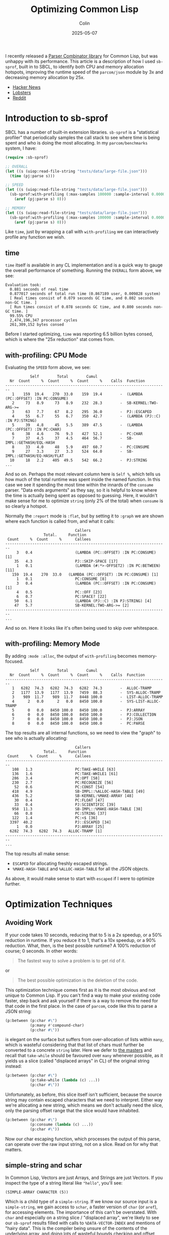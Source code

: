 #+TITLE: Optimizing Common Lisp
#+DATE: 2025-05-07
#+AUTHOR: Colin
#+UPDATED: 2025-05-08
#+CATEGORY: lisp

I recently released a [[https://github.com/fosskers/parcom][Parser Combinator library]] for Common Lisp, but was unhappy
with its performance. This article is a description of how I used ~sb-sprof~,
built in to SBCL, to identify both CPU and memory allocation hotspots, improving
the runtime speed of the ~parcom/json~ module by 3x and decreasing memory
allocation by 25x.

- [[https://news.ycombinator.com/item?id=43913727][Hacker News]]
- [[https://lobste.rs/s/7ldnnl/optimizing_common_lisp][Lobsters]]
- [[https://www.reddit.com/r/Common_Lisp/comments/1kgtea4/optimizing_common_lisp/][Reddit]]

* Introduction to sb-sprof

SBCL has a number of built-in extension libraries. ~sb-sprof~ is a "statistical
profiler" that periodically samples the call stack to see where time is being
spent and who is doing the most allocating. In my ~parcom/benchmarks~ system, I
have:

#+begin_src lisp
(require :sb-sprof)

;; OVERALL
(let ((s (uiop:read-file-string "tests/data/large-file.json")))
  (time (pj:parse s)))

;; SPEED
(let ((s (uiop:read-file-string "tests/data/large-file.json")))
  (sb-sprof:with-profiling (:max-samples 100000 :sample-interval 0.00001 :report :graph)
    (aref (pj:parse s) 0)))

;; MEMORY
(let ((s (uiop:read-file-string "tests/data/large-file.json")))
  (sb-sprof:with-profiling (:max-samples 100000 :sample-interval 0.00001 :report :graph :mode :alloc)
    (aref (pj:parse s) 0)))
#+end_src

Like ~time~, just by wrapping a call with ~with-profiling~ we can interactively
profile any function we wish.

** time

~time~ itself is available in any CL implementation and is a quick way to gauge
the overall performance of something. Running the ~OVERALL~ form above, we see:

#+begin_example
Evaluation took:
  0.881 seconds of real time
  0.877017 seconds of total run time (0.867189 user, 0.009828 system)
  [ Real times consist of 0.079 seconds GC time, and 0.802 seconds non-GC time. ]
  [ Run times consist of 0.078 seconds GC time, and 0.800 seconds non-GC time. ]
  99.55% CPU
  2,474,196,347 processor cycles
  261,309,152 bytes consed
#+end_example

Before I started optimizing, ~time~ was reporting 6.5 billion bytes consed, which
is where the "25x reduction" stat comes from.

** with-profiling: CPU Mode

Evaluating the ~SPEED~ form above, we see:

#+begin_example
           Self        Total        Cumul
  Nr  Count     %  Count     %  Count     %    Calls  Function
------------------------------------------------------------------------
   1    159  19.4    270  33.0    159  19.4        -  (LAMBDA (PC::OFFSET) :IN PC:CONSUME)
   2     73   8.9     73   8.9    232  28.3        -  SB-KERNEL:TWO-ARG->=
   3     63   7.7     67   8.2    295  36.0        -  PJ::ESCAPED
   4     55   6.7     55   6.7    350  42.7        -  (LAMBDA (PJ::C) :IN PJ:STRING)
   5     39   4.8     45   5.5    389  47.5        -  (LAMBDA (PC::OFFSET) :IN PC:CHAR)
   6     38   4.6     76   9.3    427  52.1        -  PC:CHAR
   7     37   4.5     37   4.5    464  56.7        -  SB-IMPL::GETHASH/EQL-HASH
   8     33   4.0     48   5.9    497  60.7        -  PC:CONSUME
   9     27   3.3     27   3.3    524  64.0        -  SB-IMPL::GETHASH/EQ-HASH/FLAT
  10     18   2.2    405  49.5    542  66.2        -  PJ:STRING
...
#+end_example

And so on. Perhaps the most relevant column here is ~Self %~, which tells us how
much of the total runtime was spent inside the named function. In this case we
see it spending the most time within the innards of the ~consume~ parser. "Data
ends arguments" as they say, so it is helpful to know where the time is actually
being spent as opposed to guessing. Here, it wouldn't make sense for me to
optimize ~string~ (only 2% of the total) when ~consume~ is so clearly a hotspot.

Normally the ~:report~ mode is ~:flat~, but by setting it to ~:graph~ we are shown
where each function is called from, and what it calls:

#+begin_example
                               Callers
                 Total.     Function
 Count     %  Count     %      Callees
------------------------------------------------------------------------
     3   0.4                   (LAMBDA (PC::OFFSET) :IN PC:CONSUME) [1]
    35   4.3                   PJ::SKIP-SPACE [17]
     1   0.1                   (LAMBDA (#:*>-OFFSET2) :IN PC:BETWEEN) [11]
   159  19.4    270  33.0   (LAMBDA (PC::OFFSET) :IN PC:CONSUME) [1]
     1   0.1                   PC:CONSUME [8]
     3   0.4                   (LAMBDA (PC::OFFSET) :IN PC:CONSUME) [1]
     4   0.5                   PC::OFF [23]
     6   0.7                   PC:SPACE? [22]
    50   6.1                   (LAMBDA (PJ::C) :IN PJ:STRING) [4]
    47   5.7                   SB-KERNEL:TWO-ARG->= [2]
------------------------------------------------------------------------
...
#+end_example

And so on. Here it looks like it's often being used to skip over whitespace.

** with-profiling: Memory Mode

By adding ~:mode :alloc~, the output of ~with-profiling~ becomes memory-focused.

#+begin_example
           Self        Total        Cumul
  Nr  Count     %  Count     %  Count     %    Calls  Function
------------------------------------------------------------------------
   1   6282  74.3   6282  74.3   6282  74.3        -  ALLOC-TRAMP
   2   1177  13.9   1177  13.9   7459  88.3        -  SYS-ALLOC-TRAMP
   3    989  11.7    989  11.7   8448 100.0        -  LIST-ALLOC-TRAMP
   4      2   0.0      2   0.0   8450 100.0        -  SYS-LIST-ALLOC-TRAMP
   5      0   0.0   8450 100.0   8450 100.0        -  PJ:ARRAY
   6      0   0.0   8450 100.0   8450 100.0        -  PJ:COLLECTION
   7      0   0.0   8450 100.0   8450 100.0        -  PJ:JSON
   8      0   0.0   8450 100.0   8450 100.0        -  PC:PARSE
#+end_example

The top results are all internal functions, so we need to view the "graph" to
see who is actually allocating:

#+begin_example
                               Callers
                 Total.     Function
 Count     %  Count     %      Callees
------------------------------------------------------------------------
   108   1.3                   PC:TAKE-WHILE [63]
   136   1.6                   PC:TAKE-WHILE1 [61]
   286   3.4                   PC:OPT [58]
   230   2.7                   PC:RECOGNIZE [56]
    52   0.6                   PC:CONST [54]
   418   4.9                   SB-IMPL::%ALLOC-HASH-TABLE [49]
   436   5.2                   SB-KERNEL:%MAKE-ARRAY [48]
    30   0.4                   PC:FLOAT [47]
    33   0.4                   PJ:SCIENTIFIC [39]
   958  11.3                   SB-IMPL::%MAKE-HASH-TABLE [38]
    66   0.8                   PC:STRING [37]
   122   1.4                   PC:<$ [36]
  3397  40.2                   PJ::ESCAPED [34]
     1   0.0                   PJ:ARRAY [25]
  6282  74.3   6282  74.3   ALLOC-TRAMP [1]
------------------------------------------------------------------------
...
#+end_example

The top results all make sense:

- ~ESCAPED~ for allocating freshly escaped strings.
- ~%MAKE-HASH-TABLE~ and ~%ALLOC-HASH-TABLE~ for all the JSON objects.

As above, it would make sense to start with ~escaped~ if I were to optimize further.

* Optimization Techniques

** Avoiding Work

If your code takes 10 seconds, reducing that to 5 is a 2x speedup, or a 50%
reduction in runtime. If you reduce it to 1, that's a 10x speedup, or a 90%
reduction. What, then, is the best possible runtime? A 100% reduction of
course; 0 seconds. In other words:

#+begin_quote
The fastest way to solve a problem is to get rid of it.
#+end_quote

or

#+begin_quote
The best possible optimization is the deletion of the code.
#+end_quote

This optimization technique comes first as it is the most obvious and not unique
to Common Lisp. If you can't find a way to make your existing code faster, step
back and ask yourself if there is a way to remove the need for that code in the
first place. In the case of ~parcom~, code like this to parse a JSON string:

#+begin_src lisp
(p:between (p:char #\")
           (p:many #'compound-char)
           (p:char #\"))
#+end_src

is elegant on the surface but suffers from over-allocation of lists within ~many~,
which is wasteful considering that that list of chars must further be converted
to a concrete ~string~ later. Here we defer to [[https://hackage.haskell.org/package/megaparsec][the masters]] and recall that
~take-while~ should be favoured over ~many~ whenever possible, as it yields us a
slice (called "displaced arrays" in CL) of the original string instead:

#+begin_src lisp
(p:between (p:char #\")
           (p:take-while (lambda (c) ...))
           (p:char #\"))
#+end_src

Unfortunately, as before, this slice itself isn't sufficient, because the source
string may contain escaped characters that we need to interpret. Either way
we're allocating a new string, which means we don't actually need the slice,
only the parsing offset range that the slice would have inhabited.

#+begin_src lisp
(p:between (p:char #\")
           (p:consume (lambda (c) ...))
           (p:char #\"))
#+end_src

Now our char escaping function, which processes the output of this parse, can
operate over the raw input string, not on a slice. Read on for why that matters.

** simple-string and schar

In Common Lisp, Vectors are just Arrays, and Strings are just Vectors. If you
inspect the type of a string literal like ~"hello"~, you'll see:

#+begin_example
(SIMPLE-ARRAY CHARACTER (5))
#+end_example

Which is a child type of a ~simple-string~. If we know our source input is a
~simple-string~, we gain access to ~schar~, a faster version of ~char~ (or ~aref~), for
accessing elements. The importance of this can't be overstated. With ~char~ and
especially on a string slice / "displaced array", we're likely to see our
~sb-sprof~ results filled with calls to ~%DATA-VECTOR-INDEX~ and mentions of "hairy
data". This is the compiler being unsure of the contents of the underlying
array, and doing lots of wasteful bounds checking and offset calculations. With
~schar~, we get what we'd expect: no-nonsense, ~O(1)~ access to the char.

In ~parcom~, I use this whereever possible:

#+begin_src lisp
(deftype char-string ()
  '(simple-array character (*)))
#+end_src

** Type Signatures

Usage of a ~char-string~ type declaration was mentioned above. In strictly typed
languages, we imagine these types as contracts that protect us from stupidity
like adding ints to strings. Some CL compilers can treat them this way, but
their main advantage is in helping the compiler optimize. Consider this
signature:

#+begin_src lisp
(declaim (ftype (function (p::char-string fixnum fixnum) p::char-string) escaped))
#+end_src

Telling it exactly what our string type is, as mentioned above, will allow the
compiler to optimize ~schar~ calls. Likewise, being clear about numeric inputs and
outputs is critical to avoid internal calls to ~GENERIC-+~ and similar functions.
If your code needs to do generic dispatch for basic numerics, it will be slow.

Declaring ~fixnum~ should be sufficient for integer operations, but there are
[[https://lispcookbook.github.io/cl-cookbook/numbers.html][other subdivisions]] if you need them.

*** Loop Variables

If you notice a significant presence of ~SB-KERNEL:TWO-ARG->=~ in your profiler
output, the compiler is somehow "forgetting" some numeric type declarations. One
hot spot for this is your ~loop~ variables, especially within lambdas. The
following is possible:

#+begin_src lisp
(loop :for i fixnum :from offset :below *input-length*
      :while (funcall p (schar *input* i))
      :finally (return (- i offset)))
#+end_src

See the ~i fixnum~? You can declare the type of ~i~ inline. If we do a macroexpand
on ~loop~, we see:

#+begin_src lisp
(block nil
  (let ((i offset) (#:lim273 *input-length*))
    (declare (ignorable #:lim273)
             (type (and fixnum real) #:lim273)
             (ignorable i)
             (type (and real fixnum) i))
    ...))
#+end_src

Where ~(and fixnum real)~ is the same as ~fixnum~. /Without/ the explicit ~fixnum~
declaration, you may see ~(and number real)~, which is the source of the generic
dispatch.

** Multiple Return Values

I had perhaps been spoiled by my history with Haskell and Rust, where it's
common to return multiple results as tuples and we expect this to be
inconsequential with regards to Garbage Collection. This understanding does not
(totally) transfer to Common Lisp, where a ~(cons a b)~ call does heap allocate,
which gets quite expensive when you're trying to do that to communicate all
parsing successes and failures. Especially for long ~alt~ and ~*>~ chains, this can
generate a lot of garbage.

I avoided this cost by wholly embracing ~values~ and ~multiple-value-bind~ for the
first time. Within ~parcom~, all inspection of parse results now looks like:

#+begin_src lisp
(multiple-value-bind (res next) (funcall parser offset)
  (if (ok? res)
      ...))
#+end_src

This grants us both the ability to return multiple things at once, as well as
desugar the "tuple" back out into its separate parts. Best of all, we get this
essentially for free, performance-wise. To quote Bike, a [[https://github.com/clasp-developers/clasp][Clasp]] developer:

#+begin_quote
values and multiple-value-bind are not usually going to cons. The implementation
can stuff values into registers, the stack, or a thread-local preallocated
vector without needing any buy-in from the caller.
#+end_quote

Indeed, switching from cons cells to ~values~ reduced my memory usage by 30%.

** Stack Allocation

In Common Lisp, you can declare to the compiler when you want a local variable
to be allocated on the stack and not the heap. Within ~parcom/json~, I have:

#+begin_src lisp
(declaim (ftype (function (p::char-string fixnum fixnum) p::char-string) escaped))
(defun escaped (s from to)
  "Escape a string."
  (declare (optimize (speed 3) (safety 0)))
  (let* ((len  (- to from))
         (work (make-array len :element-type 'character)))
    (declare (dynamic-extent work))
    ...))
#+end_src

The key is ~(declare (dynamic-extent work))~. This causes the compiler to allocate
the ~work~ array on the stack, automatically freeing the memory when this function
returns. Removing this line and rerunning benchmarks shows a 30% increase in
memory usage (note: the function is a hot-path for JSON parsing), so having it
is certainly effective!

** Lambda Caching

I found the necessity for this to be unfortunate, but I enjoy the results. It
turns out that Common Lisp (at least SBCL) must freshly allocate closures _every
time they are called_. Many ~parcom~ parsers are "higher order", in that they take
an initial argument that "primes" the parser and yields it as a lambda. For
example, here is the original definition of the ~char~ parser:

#+begin_src lisp
(defun char (c)
  "Parse a given character."
  (lambda (offset)
    (declare (optimize (speed 3) (safety 0)))
    (if (>= offset *input-length*)
        (fail offset)
        (let ((head (schar *input* offset)))
          (if (equal c head)
              (ok (off 1 offset) head)
              (fail offset))))))
#+end_src

Here, ~c~ is captured ("closed over") by the lambda, which means that CL has to do
some bookkeeping every time ~char~ is called somewhere else. This gets especially
bad for compound structures like:

#+begin_src lisp
(p:between (*> (p:char #\{) #'skip-space)
           (p:sep (*> (p:char #\,) #'skip-space)
                  (<*> #'string (*> #'skip-space
                                    (p:char #\:)
                                    #'skip-space
                                    (<* #'json #'skip-space))))
           (*> #'skip-space (p:char #\})))
#+end_src

This parses a JSON object. All the ~*>~ calls are actually macros that expand out
into a lambda, which means that every call to ~between~ and ~char~ are actually
doing a lot of allocation you never intended. We can avoid this with custom
"lambda caches".

#+begin_src lisp
(defparameter *char-cache* (make-hash-table :size 64 :test #'eql))

(defun char (c)
  "Parse a given character."
  (or (gethash c *char-cache*)
      (let ((f (lambda (offset)
                 (declare (optimize (speed 3) (safety 0)))
                 (if (>= offset *input-length*)
                     (fail offset)
                     (let ((head (schar *input* offset)))
                       (if (equal c head)
                           (ok (off 1 offset) head)
                           (fail offset)))))))
        (setf (gethash c *char-cache*) f)
        f)))
#+end_src

Now, every call to ~char~ will start with a Hash Table lookup to see if we've
already allocated a lambda for the given character. This does incur a lookup
cost, but it was deemed worth it as the memory savings are significant. If we
inspect our cache after some time, we see that it does indeed contain a unique
lambda per associated character:

#+begin_example
 Contents:
#\Z = #<FUNCTION (LAMBDA (OFFSET) :IN CHAR) {1001959B8B}> [remove entry]
#\  = #<FUNCTION (LAMBDA (OFFSET) :IN CHAR) {1001885EAB}> [remove entry]
#\T = #<FUNCTION (LAMBDA (OFFSET) :IN CHAR) {10017C2D9B}> [remove entry]
#\_ = #<FUNCTION (LAMBDA (OFFSET) :IN CHAR) {100E2CFE8B}> [remove entry]
#\Newline = #<FUNCTION (LAMBDA (OFFSET) :IN CHAR) {100E2CFE6B}> [remove entry]
...
#+end_example

I still feel like it should be the compiler's responsibility to handle this, but
the workaround is reasonable.

* Conclusion

You can use ~time~ and ~sb-sprof:with-profiling~ to, in an entirely interactive way,
determine where your code is spending its time and where memory is being
allocated. With these tools in hand I stopped needing flamegraphs, as the
turnaround in producing them was slower than just reading the text charts.
Thanks to these tools I was able to vastly improve the performance of my
library, which demonstrates that Parser Combinators can be both an elegant and
performant way to parse text in Common Lisp.

* Feedback

** Is fixnum "big enough"?

All of the string indexing and loop variables use ~fixnum~ in ~parcom~. However, I
was told:

#+begin_quote
Never use fixnum if you want your program to be portable.
#+end_quote

| Compiler | most-positive-fixnum |
|----------+----------------------|
| SBCL     |  4611686018427387903 |
| ECL      |  2305843009213693951 |
| Clasp    |  2305843009213693951 |
| CCL      |  1152921504606846975 |
| Allegro  |  1152921504606846975 |
| Clisp    |      281474976710655 |
| ABCL     |           2147483647 |

Seems big enough to me. Also considering that ~parcom~ only works on in-memory
strings, you'd have to read a JSON file larger than 2gb into memory on ABCL
(25mb already takes a long time) and then attempt to parse it for this to
realistically be a problem.

** (safety 0) or (safety 1) ?

#+begin_quote
(safety 0) is a very bad habit to get used to, in general, and may create the
impression that it's needed for optimized code.
#+end_quote

Easy enough to test. I changed all uses of ~(safety 0)~ to ~(safety 1)~ and reran my
benchmarks. Times are in seconds.

| Compiler | (safety 0) | (safety 1) |
|----------+------------+------------|
| SBCL     |       0.75 |       0.75 |
| ECL      |        4.7 |        5.2 |
| ABCL     |        6.9 |        6.9 |

Hm, a slowdown on ECL. Checking [[https://ecl.common-lisp.dev/static/files/manual/current-manual/Evaluation-and-compilation.html#Compiler-declaration-optimize][its documentation]], there is indeed a difference
between 0 and 1 here. I'll stick with 0, as I'm only using it in specific,
controlled locations.
